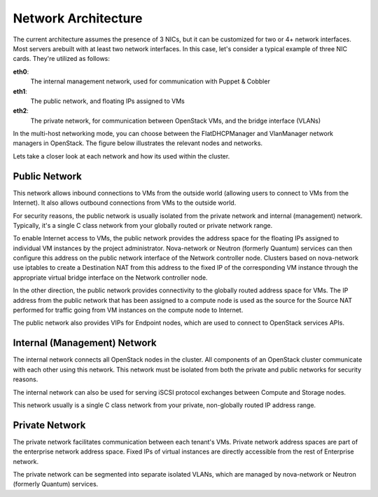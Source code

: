 .. index:: Network Architecture

Network Architecture
====================

.. contents :local:

The current architecture assumes the presence of 3 NICs, but it can be 
customized for two or 4+ network interfaces. Most servers arebuilt with at least 
two network interfaces. In this case, let's consider a typical example of three 
NIC cards. They're utilized as follows:

**eth0**: 
  The internal management network, used for communication with Puppet & Cobbler

**eth1**: 
  The public network, and floating IPs assigned to VMs

**eth2**: 
  The private network, for communication between OpenStack VMs, and the 
  bridge interface (VLANs)

In the multi-host networking mode, you can choose between the FlatDHCPManager 
and VlanManager network managers in OpenStack. The figure below illustrates the 
relevant nodes and networks.

.. image:: /_images/080-networking-diagram_svg.jpg
  :align: center

Lets take a closer look at each network and how its used within the cluster.

.. index:: Public Network

Public Network
--------------

This network allows inbound connections to VMs from the outside world (allowing 
users to connect to VMs from the Internet). It also allows outbound connections 
from VMs to the outside world.

For security reasons, the public network is usually isolated from the private 
network and internal (management) network. Typically, it's a single C class 
network from your globally routed or private network range.

To enable Internet access to VMs, the public network provides the address space 
for the floating IPs assigned to individual VM instances by the project 
administrator. Nova-network or Neutron (formerly Quantum) services can then 
configure this address on the public network interface of the Network controller 
node. Clusters based on nova-network use iptables to create a 
Destination NAT from this address to the fixed IP of the corresponding VM 
instance through the appropriate virtual bridge interface on the Network 
controller node.

In the other direction, the public network provides connectivity to the globally 
routed address space for VMs. The IP address from the public network that has 
been assigned to a compute node is used as the source for the Source NAT 
performed for traffic going from VM instances on the compute node to Internet.

The public network also provides VIPs for Endpoint nodes, which are used to 
connect to OpenStack services APIs.

.. index:: Internal Network, Management Network

Internal (Management) Network
-----------------------------

The internal network connects all OpenStack nodes in the cluster. All components 
of an OpenStack cluster communicate with each other using this network. This 
network must be isolated from both the private and public networks for security 
reasons.

The internal network can also be used for serving iSCSI protocol exchanges 
between Compute and Storage nodes.

This network usually is a single C class network from your private, non-globally 
routed IP address range.

.. index:: Private Network

Private Network
---------------

The private network facilitates communication between each tenant's VMs. Private 
network address spaces are part of the enterprise network address space. Fixed 
IPs of virtual instances are directly accessible from the rest of Enterprise network.

The private network can be segmented into separate isolated VLANs, which are 
managed by nova-network or Neutron (formerly Quantum) services.